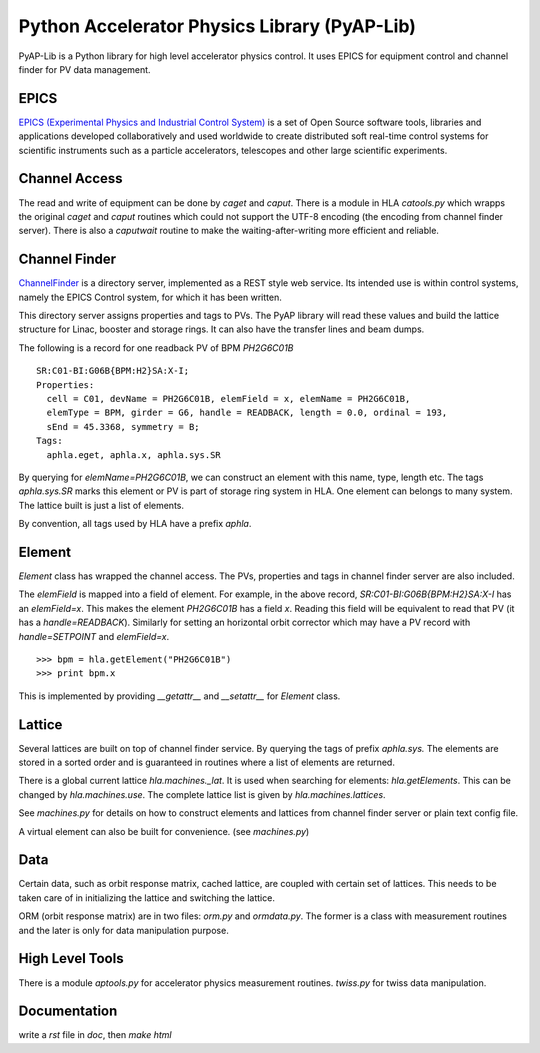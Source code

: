 Python Accelerator Physics Library (PyAP-Lib)
==============================================

.. htmlonly::
   :Date: |today|

PyAP-Lib is a Python library for high level accelerator physics control. It
uses EPICS for equipment control and channel finder for PV data management.

EPICS
--------

`EPICS (Experimental Physics and Industrial Control
System) <http://www.aps.anl.gov/epics/>`_ is a set of Open Source software
tools, libraries and applications developed collaboratively and used worldwide
to create distributed soft real-time control systems for scientific
instruments such as a particle accelerators, telescopes and other large
scientific experiments.

Channel Access
---------------

The read and write of equipment can be done by *caget* and *caput*. There is a
module in HLA *catools.py* which wrapps the original *caget* and *caput*
routines which could not support the UTF-8 encoding (the encoding from channel
finder server). There is also a *caputwait* routine to make the
waiting-after-writing more efficient and reliable.


Channel Finder
---------------

`ChannelFinder <http://channelfinder.sourceforge.net/>`_ is a directory
server, implemented as a REST style web service. Its intended use is within
control systems, namely the EPICS Control system, for which it has been
written.

This directory server assigns properties and tags to PVs. The PyAP library
will read these values and build the lattice structure for Linac, booster and
storage rings. It can also have the transfer lines and beam dumps.

The following is a record for one readback PV of BPM *PH2G6C01B*

::

  SR:C01-BI:G06B{BPM:H2}SA:X-I;
  Properties:
    cell = C01, devName = PH2G6C01B, elemField = x, elemName = PH2G6C01B,
    elemType = BPM, girder = G6, handle = READBACK, length = 0.0, ordinal = 193,
    sEnd = 45.3368, symmetry = B;
  Tags:
    aphla.eget, aphla.x, aphla.sys.SR


By querying for *elemName=PH2G6C01B*, we can construct an element with this
name, type, length etc. The tags *aphla.sys.SR* marks this element or PV is
part of storage ring system in HLA. One element can belongs to many
system. The lattice built is just a list of elements.

By convention, all tags used by HLA have a prefix *aphla*.

Element
--------

*Element* class has wrapped the channel access. The PVs, properties and tags
in channel finder server are also included.

The *elemField* is mapped into a field of element. For example, in the above
record, *SR:C01-BI:G06B{BPM:H2}SA:X-I* has an *elemField=x*. This makes the
element *PH2G6C01B* has a field *x*. Reading this field will be equivalent to
read that PV (it has a *handle=READBACK*). Similarly for setting an horizontal
orbit corrector which may have a PV record with *handle=SETPOINT* and
*elemField=x*.

::

  >>> bpm = hla.getElement("PH2G6C01B")
  >>> print bpm.x


This is implemented by providing *__getattr__* and *__setattr__* for *Element*
class.


Lattice
--------

Several lattices are built on top of channel finder service. By querying the
tags of prefix *aphla.sys.* The elements are stored in a sorted order and is
guaranteed in routines where a list of elements are returned.

There is a global current lattice *hla.machines._lat*. It is used when
searching for elements: *hla.getElements*. This can be changed by
*hla.machines.use*. The complete lattice list is given by
*hla.machines.lattices*.

See *machines.py* for details on how to construct elements and lattices from
channel finder server or plain text config file.

A virtual element can also be built for convenience. (see *machines.py*)



Data
-----

Certain data, such as orbit response matrix, cached lattice, are coupled with
certain set of lattices. This needs to be taken care of in initializing the
lattice and switching the lattice.

ORM (orbit response matrix) are in two files: *orm.py* and *ormdata.py*. The
former is a class with measurement routines and the later is only for data
manipulation purpose.


High Level Tools
-----------------

There is a module *aptools.py* for accelerator physics measurement
routines. *twiss.py* for twiss data manipulation.


Documentation
---------------

write a *rst* file in *doc*, then *make html*



